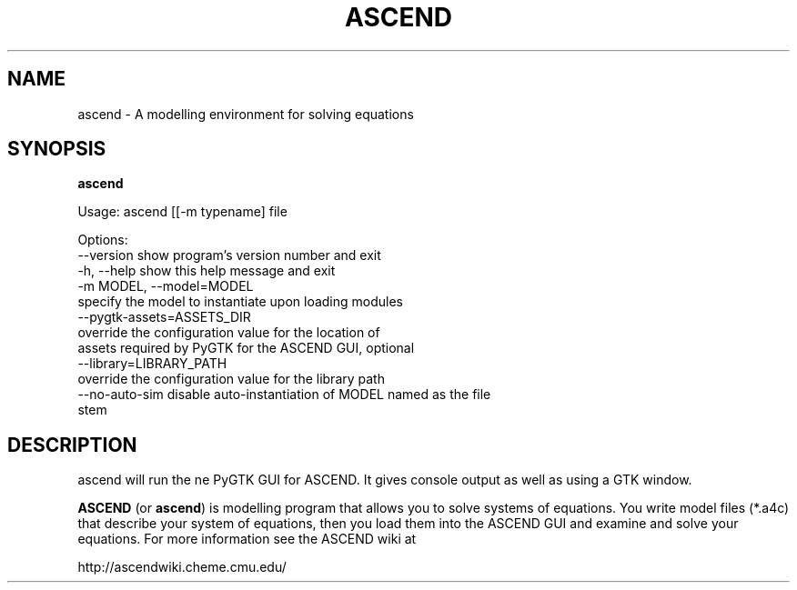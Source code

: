.TH ASCEND 1 "April 21, 2007" ascend "User's Manual"
.SH NAME
ascend \- A modelling environment for solving equations

.SH SYNOPSIS
.B ascend

Usage: ascend [[-m typename] file

Options:
  --version             show program's version number and exit
  -h, --help            show this help message and exit
  -m MODEL, --model=MODEL
                        specify the model to instantiate upon loading modules
  --pygtk-assets=ASSETS_DIR
                        override the configuration value for the location of
                        assets required by PyGTK for the ASCEND GUI, optional
  --library=LIBRARY_PATH
                        override the configuration value for the library path
  --no-auto-sim         disable auto-instantiation of MODEL named as the file
                        stem

.SH DESCRIPTION

\fbascend\fR will run the ne PyGTK GUI for ASCEND. It gives console output
as well as using a GTK window.

\fBASCEND\fR (or \fBascend\fR) is modelling program that allows you
to solve systems of equations. You write model files (*.a4c) that describe
your system of equations, then you load them into the ASCEND GUI and examine
and solve your equations. For more information see the ASCEND wiki at

http://ascendwiki.cheme.cmu.edu/

